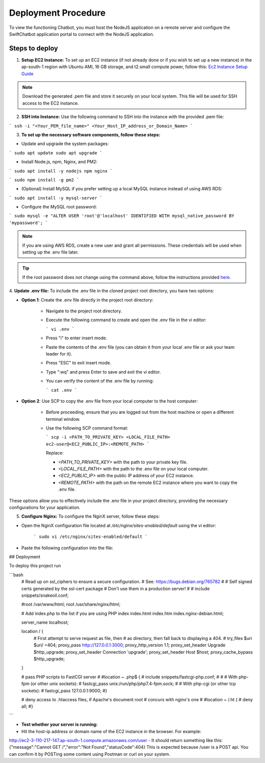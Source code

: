 Deployment Procedure
====================
To view the functioning Chatbot, you must host the NodeJS application on a remote server and configure the SwiftChatbot application portal to connect with the NodeJS application.

Steps to deploy
------------------------

1. **Setup EC2 Instance:** To set up an EC2 instance (if not already done or if you wish to set up a new instance) in the ap-south-1 region with Ubuntu AMI, 16 GB storage, and t2.small compute power, follow this: `Ec2 Instance Setup Guide <ec2_instance.html>`_

.. note::
    Download the generated .pem file and store it securely on your local system. This file will be used for SSH access to the EC2 instance.

2. **SSH into Instance:** Use the following command to SSH into the instance with the provided .pem file:

``` ssh -i "<Your_PEM_file_name>" <Your_Host_IP_address_or_Domain_Name> ```

3. **To set up the necessary software components, follow these steps:**

- Update and upgrade the system packages:
```
sudo apt update
sudo apt upgrade
```

- Install Node.js, npm, Nginx, and PM2:
```
sudo apt install -y nodejs npm nginx
```

```
sudo npm install -g pm2
```

- (Optional) Install MySQL if you prefer setting up a local MySQL instance instead of using AWS RDS:
```
sudo apt install -y mysql-server
```

- Configure the MySQL root password:
```
sudo mysql -e "ALTER USER 'root'@'localhost' IDENTIFIED WITH mysql_native_password BY 'mypassword';
```

.. note::
    If you are using AWS RDS, create a new user and grant all permissions. These credentials will be used when setting up the .env file later.

.. tip::
    If the root password does not change using the command above, follow the instructions provided `here <https://stackoverflow.com/questions/42421585/default-password-of-mysql-in-ubuntu-server-16-04>`_.


4. **Update .env file:**
To include the .env file in the cloned project root directory, you have two options:

- **Option 1**: Create the .env file directly in the project root directory:
   
   - Navigate to the project root directory.
   - Execute the following command to create and open the .env file in the vi editor:

     ```
     vi .env
     ```

   - Press "i" to enter insert mode.
   - Paste the contents of the .env file (you can obtain it from your local .env file or ask your team leader for it).
   - Press "ESC" to exit insert mode.
   - Type ":wq" and press Enter to save and exit the vi editor.
   - You can verify the content of the .env file by running:

     ```
     cat .env
     ```

- **Option 2**: Use SCP to copy the .env file from your local computer to the host computer:

   - Before proceeding, ensure that you are logged out from the host machine or open a different terminal window.
   - Use the following SCP command format:

     ```
     scp -i <PATH_TO_PRIVATE_KEY> <LOCAL_FILE_PATH> ec2-user@<EC2_PUBLIC_IP>:<REMOTE_PATH>
     ```
    
     Replace:

     - `<PATH_TO_PRIVATE_KEY>` with the path to your private key file.
     - `<LOCAL_FILE_PATH>` with the path to the .env file on your local computer.
     - `<EC2_PUBLIC_IP>` with the public IP address of your EC2 instance.
     - `<REMOTE_PATH>` with the path on the remote EC2 instance where you want to copy the .env file.

These options allow you to effectively include the .env file in your project directory, providing the necessary configurations for your application.


5. **Configure Nginx:** To configure the NginX server, follow these steps:

- Open the NginX configuration file located at `/etc/nginx/sites-enabled/default` using the vi editor:
   
   ```
   sudo vi /etc/nginx/sites-enabled/default
   ```

- Paste the following configuration into the file:
   

## Deployment

To deploy this project run

```bash
   # Read up on ssl_ciphers to ensure a secure configuration.
   # See: https://bugs.debian.org/765782
   #
   # Self signed certs generated by the ssl-cert package
   # Don't use them in a production server!
   #
   # include snippets/snakeoil.conf;

   #root /var/www/html;
   root /usr/share/nginx/html;

   # Add index.php to the list if you are using PHP
   index index.html index.htm index.nginx-debian.html;

   server_name localhost;

   location / {
       # First attempt to serve request as file, then
       # as directory, then fall back to displaying a 404.
       # try_files $uri $uri/ =404;
       proxy_pass http://127.0.0.1:3000;
       proxy_http_version 1.1;
       proxy_set_header Upgrade $http_upgrade;
       proxy_set_header Connection 'upgrade';
       proxy_set_header Host $host;
       proxy_cache_bypass $http_upgrade;
   }

   # pass PHP scripts to FastCGI server
   #
   #location ~ \.php$ {
   #       include snippets/fastcgi-php.conf;
   #
   #       # With php-fpm (or other unix sockets):
   #       fastcgi_pass unix:/run/php/php7.4-fpm.sock;
   #       # With php-cgi (or other tcp sockets):
   #       fastcgi_pass 127.0.0.1:9000;
   #}

   # deny access to .htaccess files, if Apache's document root
   # concurs with nginx's one
   #
   #location ~ /\.ht {
   #       deny all;
   #}
  
```


- **Test whether your server is running:** 

- Hit the host-ip address or domain name of the EC2 instance in the browser. For example:
http://ec2-3-110-217-147.ap-south-1.compute.amazonaws.com/user
- It should return something like this:
{"message":"Cannot GET /","error":"Not Found","statusCode":404}
This is expected because /user  is a POST api. You can confirm it by POSTing some content using Postman or curl on your system.